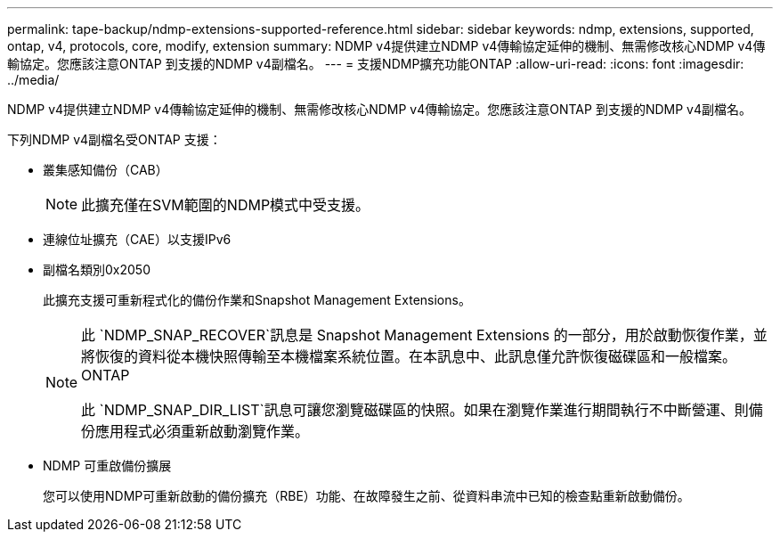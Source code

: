 ---
permalink: tape-backup/ndmp-extensions-supported-reference.html 
sidebar: sidebar 
keywords: ndmp, extensions, supported, ontap, v4, protocols, core, modify, extension 
summary: NDMP v4提供建立NDMP v4傳輸協定延伸的機制、無需修改核心NDMP v4傳輸協定。您應該注意ONTAP 到支援的NDMP v4副檔名。 
---
= 支援NDMP擴充功能ONTAP
:allow-uri-read: 
:icons: font
:imagesdir: ../media/


[role="lead"]
NDMP v4提供建立NDMP v4傳輸協定延伸的機制、無需修改核心NDMP v4傳輸協定。您應該注意ONTAP 到支援的NDMP v4副檔名。

下列NDMP v4副檔名受ONTAP 支援：

* 叢集感知備份（CAB）
+
[NOTE]
====
此擴充僅在SVM範圍的NDMP模式中受支援。

====
* 連線位址擴充（CAE）以支援IPv6
* 副檔名類別0x2050
+
此擴充支援可重新程式化的備份作業和Snapshot Management Extensions。

+
[NOTE]
====
此 `NDMP_SNAP_RECOVER`訊息是 Snapshot Management Extensions 的一部分，用於啟動恢復作業，並將恢復的資料從本機快照傳輸至本機檔案系統位置。在本訊息中、此訊息僅允許恢復磁碟區和一般檔案。ONTAP

此 `NDMP_SNAP_DIR_LIST`訊息可讓您瀏覽磁碟區的快照。如果在瀏覽作業進行期間執行不中斷營運、則備份應用程式必須重新啟動瀏覽作業。

====
* NDMP 可重啟備份擴展
+
您可以使用NDMP可重新啟動的備份擴充（RBE）功能、在故障發生之前、從資料串流中已知的檢查點重新啟動備份。


